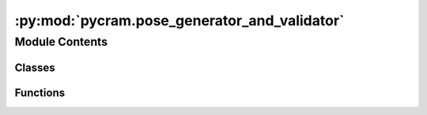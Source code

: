 :py:mod:`pycram.pose_generator_and_validator`
=============================================

.. py:module:: pycram.pose_generator_and_validator


Module Contents
---------------

Classes
~~~~~~~

.. autoapisummary::

   pycram.pose_generator_and_validator.PoseGenerator



Functions
~~~~~~~~~

.. autoapisummary::

   pycram.pose_generator_and_validator.visibility_validator
   pycram.pose_generator_and_validator._in_contact
   pycram.pose_generator_and_validator.reachability_validator
   pycram.pose_generator_and_validator.collision_check



.. py:class:: PoseGenerator(costmap: pycram.costmaps.Costmap, number_of_samples=100, orientation_generator=None)


   Crates pose candidates from a given costmap. The generator
   selects the highest values, amount is given by number_of_sample, and returns the corresponding positions.
   Orientations are calculated such that the Robot faces the center of the costmap.

   :param costmap: The costmap from which poses should be sampled.
   :param number_of_samples: The number of samples from the costmap that should be returned at max
   :param orientation_generator: function that generates an orientation given a position and the origin of the costmap

   .. py:attribute:: current_orientation_generator

      If no orientation generator is given, this generator is used to generate the orientation of the robot.

   .. py:attribute:: override_orientation_generator

      Override the orientation generator with a custom generator, which will be used regardless of the current_orientation_generator.

   .. py:method:: __iter__() -> typing_extensions.Iterable

      A generator that crates pose candidates from a given costmap. The generator
      selects the highest 100 values and returns the corresponding positions.
      Orientations are calculated such that the Robot faces the center of the costmap.

      :Yield: A tuple of position and orientation


   .. py:method:: height_generator() -> float
      :staticmethod:


   .. py:method:: generate_orientation(position: typing_extensions.List[float], origin: pycram.datastructures.pose.Pose) -> typing_extensions.List[float]
      :staticmethod:

      This method generates the orientation for a given position in a costmap. The
      orientation is calculated such that the robot faces the origin of the costmap.
      This generation is done by simply calculating the arctan between the position,
      in the costmap, and the origin of the costmap.

      :param position: The position in the costmap. This position is already converted to the world coordinate frame.
      :param origin: The origin of the costmap. This is also the point which the robot should face.
      :return: A quaternion of the calculated orientation



.. py:function:: visibility_validator(pose: pycram.datastructures.pose.Pose, robot: pycram.world_concepts.world_object.Object, object_or_pose: typing_extensions.Union[pycram.world_concepts.world_object.Object, pycram.datastructures.pose.Pose], world: pycram.datastructures.world.World) -> bool

   This method validates if the robot can see the target position from a given
   pose candidate. The target position can either be a position, in world coordinate
   system, or an object in the World. The validation is done by shooting a
   ray from the camera to the target position and checking that it does not collide
   with anything else.

   :param pose: The pose candidate that should be validated
   :param robot: The robot object for which this should be validated
   :param object_or_pose: The target position or object for which the pose candidate should be validated.
   :param world: The World instance in which this should be validated.
   :return: True if the target is visible for the robot, None in any other case.


.. py:function:: _in_contact(robot: pycram.world_concepts.world_object.Object, obj: pycram.world_concepts.world_object.Object, allowed_collision: typing_extensions.Dict[pycram.world_concepts.world_object.Object, typing_extensions.List[str]], allowed_robot_links: typing_extensions.List[str]) -> bool

   This method checks if a given robot is in contact with a given object.

   :param robot: The robot object that should be checked for contact.
   :param obj: The object that should be checked for contact with the robot.
   :param allowed_collision: A dictionary that contains the allowed collisions for links of each object in the world.
   :param allowed_robot_links: A list of links of the robot that are allowed to be in contact with the object.
   :return: True if the robot is in contact with the object and False otherwise.


.. py:function:: reachability_validator(pose: pycram.datastructures.pose.Pose, robot: pycram.world_concepts.world_object.Object, target: typing_extensions.Union[pycram.world_concepts.world_object.Object, pycram.datastructures.pose.Pose], allowed_collision: typing_extensions.Dict[pycram.world_concepts.world_object.Object, typing_extensions.List] = None) -> typing_extensions.Tuple[bool, typing_extensions.List]

   This method validates if a target position is reachable for a pose candidate.
   This is done by asking the ik solver if there is a valid solution if the
   robot stands at the position of the pose candidate. if there is a solution
   the validator returns True and False in any other case.

   :param pose: The pose candidate for which the reachability should be validated
   :param robot: The robot object in the World for which the reachability should be validated.
   :param target: The target position or object instance which should be the target for reachability.
   :param allowed_collision: dict of objects with which the robot is allowed to collide each object correlates to a list of links of which this object consists
   :return: True if the target is reachable for the robot and False in any other case.


.. py:function:: collision_check(robot: pycram.world_concepts.world_object.Object, allowed_collision: typing_extensions.Dict[pycram.world_concepts.world_object.Object, typing_extensions.List])

   This method checks if a given robot collides with any object within the world
   which it is not allowed to collide with.
   This is done checking iterating over every object within the world and checking
   if the robot collides with it. Careful the floor will be ignored.
   If there is a collision with an object that was not within the allowed collision
   list the function returns True else it will return False

   :param robot: The robot object in the (Bullet)World where it should be checked if it collides with something
   :param allowed_collision: dict of objects with which the robot is allowed to collide each object correlates to a list of links of which this object consists
   :return: True if the target is reachable for the robot and False in any other case.


